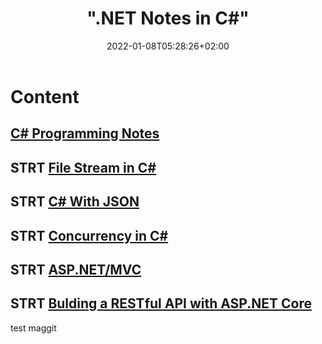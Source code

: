 #+title: ".NET Notes in C#"
#+date: 2022-01-08T05:28:26+02:00
#+draft: false
#+categories: ["Computer Science"]
#+description: C# Notebook
#+hugo_tags: "Computer Science" ".NET"
#+draft: true
* Content
** [[file:csharp.org][C# Programming Notes]]
** STRT [[file:files.org][File Stream in C#]]
** STRT [[file:json.org][C# With JSON]]
** STRT [[file:Concurrency.org][Concurrency in C#]]
** STRT [[file:mvc.org][ASP.NET/MVC]]
** STRT [[file:buildingAPi.org][Bulding a RESTful API with ASP.NET Core]]
test maggit
